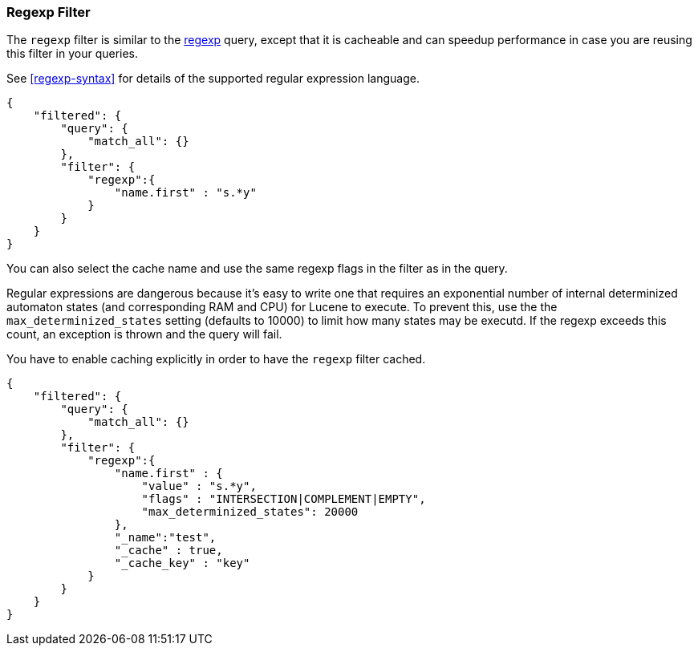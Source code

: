 [[query-dsl-regexp-filter]]
=== Regexp Filter

The `regexp` filter is similar to the
<<query-dsl-regexp-query,regexp>> query, except
that it is cacheable and can speedup performance in case you are reusing
this filter in your queries.

See <<regexp-syntax>> for details of the supported regular expression language.

[source,js]
--------------------------------------------------
{
    "filtered": {
        "query": {
            "match_all": {}
        },
        "filter": {
            "regexp":{
                "name.first" : "s.*y"
            }
        }
    }
}
--------------------------------------------------

You can also select the cache name and use the same regexp flags in the
filter as in the query.

Regular expressions are dangerous because it's easy to write one that
requires an exponential number of internal determinized automaton
states (and corresponding RAM and CPU) for Lucene to execute.  To
prevent this, use the the `max_determinized_states` setting (defaults
to 10000) to limit how many states may be executd.  If the regexp
exceeds this count, an exception is thrown and the query will fail.

You have to enable caching explicitly in order to have the
`regexp` filter cached.

[source,js]
--------------------------------------------------
{
    "filtered": {
        "query": {
            "match_all": {}
        },
        "filter": {
            "regexp":{
                "name.first" : {
                    "value" : "s.*y",
                    "flags" : "INTERSECTION|COMPLEMENT|EMPTY",
		    "max_determinized_states": 20000
                },
                "_name":"test",
                "_cache" : true,
                "_cache_key" : "key"
            }
        }
    }
}
--------------------------------------------------
